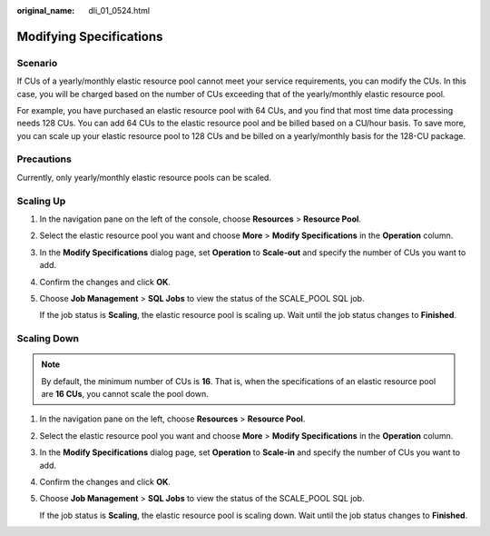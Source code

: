 :original_name: dli_01_0524.html

.. _dli_01_0524:

Modifying Specifications
========================

Scenario
--------

If CUs of a yearly/monthly elastic resource pool cannot meet your service requirements, you can modify the CUs. In this case, you will be charged based on the number of CUs exceeding that of the yearly/monthly elastic resource pool.

For example, you have purchased an elastic resource pool with 64 CUs, and you find that most time data processing needs 128 CUs. You can add 64 CUs to the elastic resource pool and be billed based on a CU/hour basis. To save more, you can scale up your elastic resource pool to 128 CUs and be billed on a yearly/monthly basis for the 128-CU package.

Precautions
-----------

Currently, only yearly/monthly elastic resource pools can be scaled.

Scaling Up
----------

#. In the navigation pane on the left of the console, choose **Resources** > **Resource Pool**.

#. Select the elastic resource pool you want and choose **More** > **Modify Specifications** in the **Operation** column.

#. In the **Modify Specifications** dialog page, set **Operation** to **Scale-out** and specify the number of CUs you want to add.

#. Confirm the changes and click **OK**.

#. Choose **Job Management** > **SQL Jobs** to view the status of the SCALE_POOL SQL job.

   If the job status is **Scaling**, the elastic resource pool is scaling up. Wait until the job status changes to **Finished**.

Scaling Down
------------

.. note::

   By default, the minimum number of CUs is **16**. That is, when the specifications of an elastic resource pool are **16 CUs**, you cannot scale the pool down.

#. In the navigation pane on the left, choose **Resources** > **Resource Pool**.

#. Select the elastic resource pool you want and choose **More** > **Modify Specifications** in the **Operation** column.

#. In the **Modify Specifications** dialog page, set **Operation** to **Scale-in** and specify the number of CUs you want to add.

#. Confirm the changes and click **OK**.

#. Choose **Job Management** > **SQL Jobs** to view the status of the SCALE_POOL SQL job.

   If the job status is **Scaling**, the elastic resource pool is scaling down. Wait until the job status changes to **Finished**.
